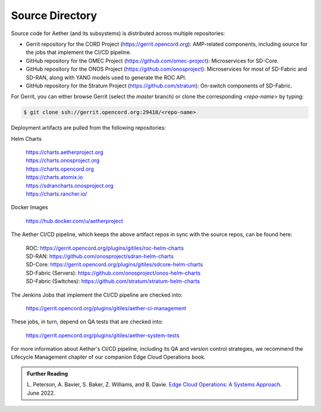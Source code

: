 Source Directory
--------------------------

Source code for Aether (and its subsystems) is distributed across
multiple repositories:

* Gerrit repository for the CORD Project
  (https://gerrit.opencord.org): AMP-related components, including
  source for the jobs that implement the CI/CD pipeline.

* GitHub repository for the OMEC Project 
  (https://github.com/omec-project): Microservices for SD-Core. 

* GitHub repository for the ONOS Project
  (https://github.com/onosproject): Microservices for most of
  SD-Fabric and SD-RAN, along with YANG models used to generate the
  ROC API.

* GitHub repository for the Stratum Project
  (https://github.com/stratum): On-switch components of SD-Fabric.
  
For Gerrit, you can either browse Gerrit (select the `master` branch)
or clone the corresponding *<repo-name>* by typing:

.. code-block::

   $ git clone ssh://gerrit.opencord.org:29418/<repo-name>

Deployment artifacts are pulled from the following repositories:

Helm Charts

 | https://charts.aetherproject.org
 | https://charts.onosproject.org
 | https://charts.opencord.org
 | https://charts.atomix.io
 | https://sdrancharts.onosproject.org                 
 | https://charts.rancher.io/

Docker Images

 | https://hub.docker.com/u/aetherproject

The Aether CI/CD pipeline, which keeps the above artifact repos in
sync with the source repos, can be found here:

 | ROC: https://gerrit.opencord.org/plugins/gitiles/roc-helm-charts
 | SD-RAN: https://github.com/onosproject/sdran-helm-charts
 | SD-Core: https://gerrit.opencord.org/plugins/gitiles/sdcore-helm-charts
 | SD-Fabric (Servers): https://github.com/onosproject/onos-helm-charts  
 | SD-Fabric (Switches): https://github.com/stratum/stratum-helm-charts

The Jenkins Jobs that implement the CI/CD pipeline are checked into:

 | https://gerrit.opencord.org/plugins/gitiles/aether-ci-management 

These jobs, in turn, depend on QA tests that are checked into:

 | https://gerrit.opencord.org/plugins/gitiles/aether-system-tests 

For more information about Aether's CI/CD pipeline, including its QA
and version control strategies, we recommend the Lifecycle Management
chapter of our companion Edge Cloud Operations book.

.. _reading_cicd:
.. admonition:: Further Reading

    L. Peterson, A. Bavier, S. Baker, Z. Williams, and B. Davie. `Edge
    Cloud Operations: A Systems Approach
    <https://ops.systemsapproach.org/lifecycle.html>`__. June 2022.
